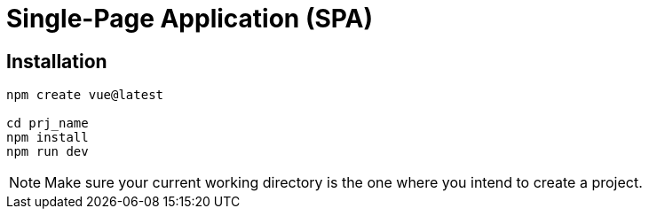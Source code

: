 = Single-Page Application (SPA)

== Installation

[source,bash]
----
npm create vue@latest

cd prj_name
npm install
npm run dev
----

NOTE: Make sure your current working directory is the one where you intend to create a project. 